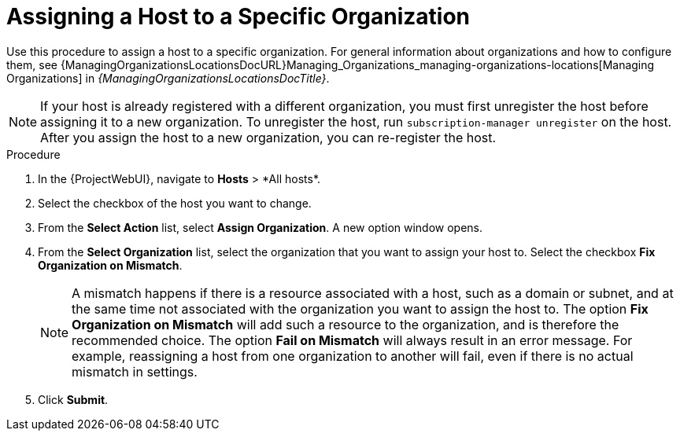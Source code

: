 [id="Assigning_a_Host_to_a_Specific_Organization_{context}"]
= Assigning a Host to a Specific Organization

Use this procedure to assign a host to a specific organization.
ifdef::satellite[]
For general information about organizations and how to configure them, see {AdministeringDocURL}Managing_Organizations_admin[Managing Organizations] in _{AdministeringDocTitle}_.
endif::[]
ifndef::satellite[]
For general information about organizations and how to configure them, see {ManagingOrganizationsLocationsDocURL}Managing_Organizations_managing-organizations-locations[Managing Organizations] in _{ManagingOrganizationsLocationsDocTitle}_.
endif::[]

[NOTE]
====
If your host is already registered with a different organization, you must first unregister the host before assigning it to a new organization.
To unregister the host, run `subscription-manager unregister` on the host.
After you assign the host to a new organization, you can re-register the host.
====

.Procedure
. In the {ProjectWebUI}, navigate to *Hosts*{nbsp}>{nbsp}*All hosts*.
. Select the checkbox of the host you want to change.
. From the *Select Action* list, select *Assign Organization*.
A new option window opens.
. From the *Select Organization* list, select the organization that you want to assign your host to.
Select the checkbox *Fix Organization on Mismatch*.
+
[NOTE]
====
A mismatch happens if there is a resource associated with a host, such as a domain or subnet, and at the same time not associated with the organization you want to assign the host to.
The option *Fix Organization on Mismatch* will add such a resource to the organization, and is therefore the recommended choice.
The option *Fail on Mismatch* will always result in an error message.
For example, reassigning a host from one organization to another will fail, even if there is no actual mismatch in settings.
====
. Click *Submit*.
